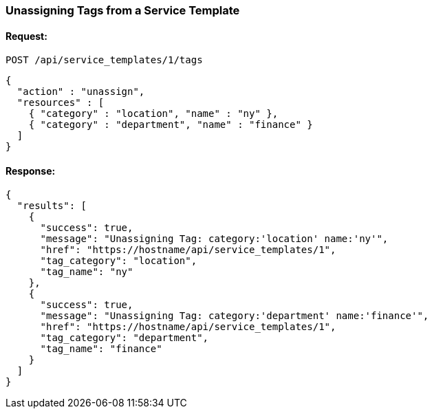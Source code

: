 
[[unassign-tags-from-service-template-1]]
=== Unassigning Tags from a Service Template

==== Request:

----
POST /api/service_templates/1/tags
----

[source,json]
----
{
  "action" : "unassign",
  "resources" : [
    { "category" : "location", "name" : "ny" },
    { "category" : "department", "name" : "finance" }
  ]
}
----

==== Response:

[source,json]
----
{
  "results": [
    {
      "success": true,
      "message": "Unassigning Tag: category:'location' name:'ny'",
      "href": "https://hostname/api/service_templates/1",
      "tag_category": "location",
      "tag_name": "ny"
    },
    {
      "success": true,
      "message": "Unassigning Tag: category:'department' name:'finance'",
      "href": "https://hostname/api/service_templates/1",
      "tag_category": "department",
      "tag_name": "finance"
    }
  ]
}
----

